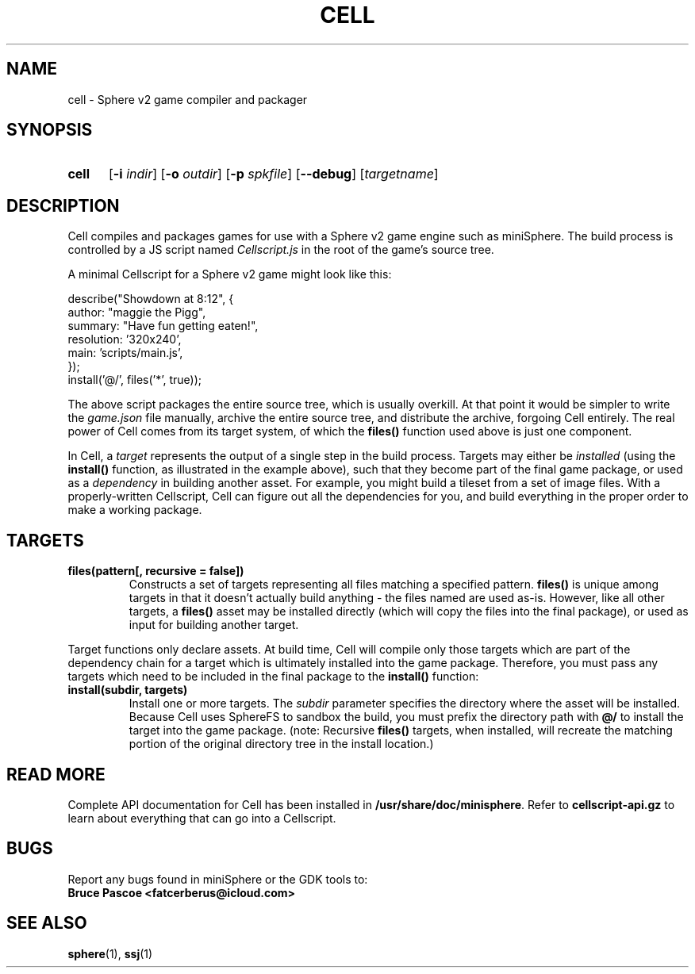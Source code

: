 .TH CELL 1 "2017-07-20" "miniSphere 4.7.0" "miniSphere Game Development Kit"
.SH NAME
cell \- Sphere v2 game compiler and packager
.SH SYNOPSIS
.nh
.na
.TP 5
.B cell
.RB [ \-i
.IR indir ]
.RB [ \-o
.IR outdir ]
.RB [ \-p
.IR spkfile ]
[\fB\-\-debug\fR]
.RI [ targetname ]
.ad
.hy
.SH DESCRIPTION
Cell compiles and packages games for use with a Sphere v2 game engine such as miniSphere.
The build process is controlled by a JS script named
.I Cellscript.js
in the root of the game's source tree.
.P
A minimal Cellscript for a Sphere v2 game might look like this:
.P
.RS 0
    describe("Showdown at 8:12", {
.RS 0
        author: "maggie the Pigg",
.RS 0
        summary: "Have fun getting eaten!",
.RS 0
        resolution: '320x240',
.RS 0
        main: 'scripts/main.js',
.RS 0
    });
.RS 0
.
.RS 0
    install('@/', files('*', true));
.P
The above script packages the entire source tree, which is usually overkill.
At that point it would be simpler to write the
.I game.json
file manually, archive the entire source tree, and distribute the archive, forgoing Cell entirely.
The real power of Cell comes from its target system, of which the
.B files()
function used above is just one component.
.P
In Cell, a
.I target
represents the output of a single step in the build process.
Targets may either be
.I installed
(using the
.B install()
function, as illustrated in the example above), such that they become part of the final game package, or
used as a
.I dependency
in building another asset.
For example, you might build a tileset from a set of image files.
With a properly-written Cellscript, Cell can figure out all the dependencies for you, and build everything in the proper order to make a working package.
.SH TARGETS
.TP
.B files(pattern[, recursive = false])
Constructs a set of targets representing all files matching a specified pattern.
.B files()
is unique among targets in that it doesn't actually build anything - the files named are used as-is.
However, like all other targets, a
.B files()
asset may be installed directly (which will copy the files into the final package), or used as input for building another target.
.P
Target functions only declare assets.
At build time, Cell will compile only those targets which are part of the dependency chain for a target which is ultimately installed into the game package.
Therefore, you must pass any targets which need to be included in the final package to the
.B install()
function:
.TP
.B install(subdir, targets)
Install one or more targets. The
.I subdir
parameter specifies the directory where the asset will be installed.
Because Cell uses SphereFS to sandbox the build, you must prefix the directory path with
.B @/
to install the target into the game package.
(note: Recursive
.B files()
targets, when installed, will recreate the matching portion of the original directory tree in the install location.)
.SH READ MORE
Complete API documentation for Cell has been installed in
.BR /usr/share/doc/minisphere .
Refer to
.B cellscript-api.gz
to learn about everything that can go into a Cellscript.
.SH BUGS
Report any bugs found in miniSphere or the GDK tools to:
.br
.B Bruce Pascoe <fatcerberus@icloud.com>
.SH SEE ALSO
.BR sphere (1),
.BR ssj (1)
